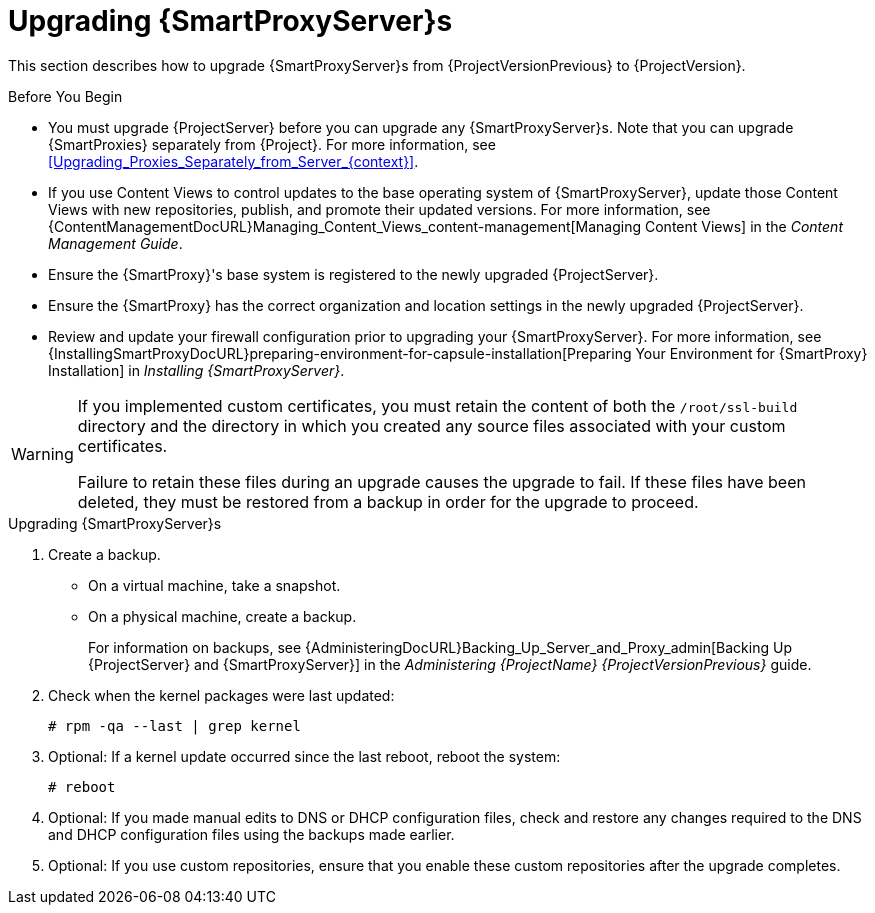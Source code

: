 [[upgrading_capsule_server]]

= Upgrading {SmartProxyServer}s

This section describes how to upgrade {SmartProxyServer}s from {ProjectVersionPrevious} to {ProjectVersion}.

.Before You Begin

* You must upgrade {ProjectServer} before you can upgrade any {SmartProxyServer}s.
Note that you can upgrade {SmartProxies} separately from {Project}.
For more information, see xref:Upgrading_Proxies_Separately_from_Server_{context}[].
ifdef::satellite[]
* Ensure the {ProjectName} {SmartProxy} {ProjectVersion} repository is enabled in {ProjectServer} and synchronized.
* Ensure that you synchronize the required repositories on {ProjectServer}.
For more information, see xref:synchronizing_the_new_repositories_{context}[].
endif::[]
* If you use Content Views to control updates to the base operating system of {SmartProxyServer}, update those Content Views with new repositories, publish, and promote their updated versions.
For more information, see {ContentManagementDocURL}Managing_Content_Views_content-management[Managing Content Views] in the _Content Management Guide_.
* Ensure the {SmartProxy}'s base system is registered to the newly upgraded {ProjectServer}.
* Ensure the {SmartProxy} has the correct organization and location settings in the newly upgraded {ProjectServer}.
* Review and update your firewall configuration prior to upgrading your {SmartProxyServer}.
For more information, see {InstallingSmartProxyDocURL}preparing-environment-for-capsule-installation[Preparing Your Environment for {SmartProxy} Installation] in _Installing {SmartProxyServer}_.

[WARNING]
====
If you implemented custom certificates, you must retain the content of both the `/root/ssl-build` directory and the directory in which you created any source files associated with your custom certificates.

Failure to retain these files during an upgrade causes the upgrade to fail.
If these files have been deleted, they must be restored from a backup in order for the upgrade to proceed.
====

.Upgrading {SmartProxyServer}s

. Create a backup.
+
* On a virtual machine, take a snapshot.
* On a physical machine, create a backup.
+
For information on backups, see {AdministeringDocURL}Backing_Up_Server_and_Proxy_admin[Backing Up {ProjectServer} and {SmartProxyServer}] in the _Administering {ProjectName} {ProjectVersionPrevious}_ guide.

ifdef::katello,satellite[]
+
. Regenerate certificates on your {ProjectServer}:
.. Regenerate certificates for {SmartProxies} that use default certificates:
... For {SmartProxyServer}s that do not use load balancing:
+
[options="nowrap" subs="attributes"]
----
# {certs-generate} --foreman-proxy-fqdn "_{smartproxy-example-com}_" \
--certs-update-all \
--certs-tar "~/_{smartproxy-example-com}-certs.tar_"
----
... For {SmartProxyServer}s that use load balancing:
+
[options="nowrap" subs="attributes"]
----
# {certs-generate} --foreman-proxy-fqdn "_{smartproxy-example-com}_" \
--certs-update-all \
--foreman-proxy-cname "_load-balancer.example.com_" \
--certs-tar "~/_{smartproxy-example-com}-certs.tar_"
----

.. Regenerate certificates for {SmartProxies} that use custom certificates:
... For {SmartProxyServer}s that do not use load balancing:
+
[options="nowrap" subs="attributes"]
----
# {certs-generate} --foreman-proxy-fqdn "_{smartproxy-example-com}_" \
--certs-tar "~/_{smartproxy-example-com}-certs.tar_" \
--server-cert "/root/{certs-proxy-context}_cert/_{certs-proxy-context}_cert.pem_" \
--server-key "/root/{certs-proxy-context}_cert/_{certs-proxy-context}_cert_key.pem_" \
--server-ca-cert "/root/{certs-proxy-context}_cert/_ca_cert_bundle.pem_" \
--certs-update-server
----
... For {SmartProxyServer}s that are load-balanced:
+
[options="nowrap" subs="attributes"]
----
# {certs-generate} --foreman-proxy-fqdn "_{smartproxy-example-com}_" \
--certs-tar "~/_{smartproxy-example-com}-certs.tar_" \
--server-cert "/root/{certs-proxy-context}_cert/_{certs-proxy-context}_cert.pem_" \
--server-key "/root/{certs-proxy-context}_cert/_{certs-proxy-context}_cert_key.pem_" \
--server-ca-cert "/root/{certs-proxy-context}_cert/_ca_cert_bundle.pem_" \
--foreman-proxy-cname "_load-balancer.example.com_" \
--certs-update-server
----

For more information on custom SSL certificates signed by a Certificate Authority, see {InstallingSmartProxyDocURL}deploying-a-custom-ssl-certificate-to-{smart-proxy-context}-server_{smart-proxy-context}[Deploying a Custom SSL Certificate to {SmartProxyServer}] in _{InstallingSmartProxyDocTitle}_.
+
endif::[]
ifdef::katello[]
. Copy the resulting tarball to your {SmartProxy}.
For this example, we will use `/root/{smartproxy-example-com}-certs.tar`.
. Update repositories for EL7
+
[options="nowrap" subs="attributes"]
----
# yum update -y https://yum.theforeman.org/katello/{KatelloVersion}/katello/el7/x86_64/katello-repos-latest.rpm \
                https://yum.theforeman.org/releases/{ProjectVersion}/el7/x86_64/foreman-release.rpm
----
. Update repositories for EL8
+
[options="nowrap" subs="attributes"]
----
# yum update -y https://yum.theforeman.org/katello/{KatelloVersion}/katello/el8/x86_64/katello-repos-latest.rpm \
                https://yum.theforeman.org/releases/{ProjectVersion}/el8/x86_64/foreman-release.rpm
----
. Clean yum cache:
+
----
# yum clean metadata
----
+
. Update Packages:
+
----
# yum update -y
----
+
. Run the installer:
+
[options="nowrap" subs="attributes"]
----
# foreman-installer --certs-tar-file /root/_{smartproxy-example-com}-certs.tar_ \
                    --certs-update-all --certs-regenerate true --certs-deploy true
----
endif::[]
ifdef::satellite[]
. Copy the resulting tarball to your {SmartProxy}.
The location must match what the installer expects.
Use `grep tar_file /etc/foreman-installer/scenarios.d/capsule-answers.yaml` on your {SmartProxy} to determine this.
. Clean yum cache:
+
----
# yum clean metadata
----
+
. Ensure {SmartProxy} has access to `{RepoRHEL7ServerSatelliteMaintenanceProductVersion}` and update {foreman-maintain}.
+
[options="nowrap" subs="attributes"]
----
# subscription-manager repos --enable {RepoRHEL7ServerSatelliteMaintenanceProductVersion}
# yum --disableplugin=foreman-protector update rubygem-foreman_maintain {foreman-maintain}
----

. On {SmartProxyServer}, verify that the `foreman_url` setting points to the {Project} FQDN:
+
----
# grep foreman_url /etc/foreman-proxy/settings.yml
----

. Check the available versions to confirm the version you want is listed:
+
[options="nowrap" subs="attributes"]
----
# {foreman-maintain} upgrade list-versions
----

. Because of the lengthy upgrade time, use a utility such as `tmux` to suspend and reattach a communication session.
You can then check the upgrade progress without staying connected to the command shell continuously.
+
If you lose connection to the command shell where the upgrade command is running, you can see the logged messages in the `{installer-smartproxy-log-file}` file to check if the process completed successfully.

. Use the health check option to determine if the system is ready for upgrade:
+
[options="nowrap" subs="attributes"]
----
# {foreman-maintain} upgrade check --target-version {TargetVersion}
----
+
Review the results and address any highlighted error conditions before performing the upgrade.

. Perform the upgrade:
+
[options="nowrap" subs="attributes"]
----
# {foreman-maintain} upgrade run --target-version {TargetVersion}
----
+
endif::[]
. Check when the kernel packages were last updated:
+
[options="nowrap"]
----
# rpm -qa --last | grep kernel
----

. Optional: If a kernel update occurred since the last reboot, reboot the system:
+
----
# reboot
----

. Optional: If you made manual edits to DNS or DHCP configuration files, check and restore any changes required to the DNS and DHCP configuration files using the backups made earlier.
. Optional: If you use custom repositories, ensure that you enable these custom repositories after the upgrade completes.
